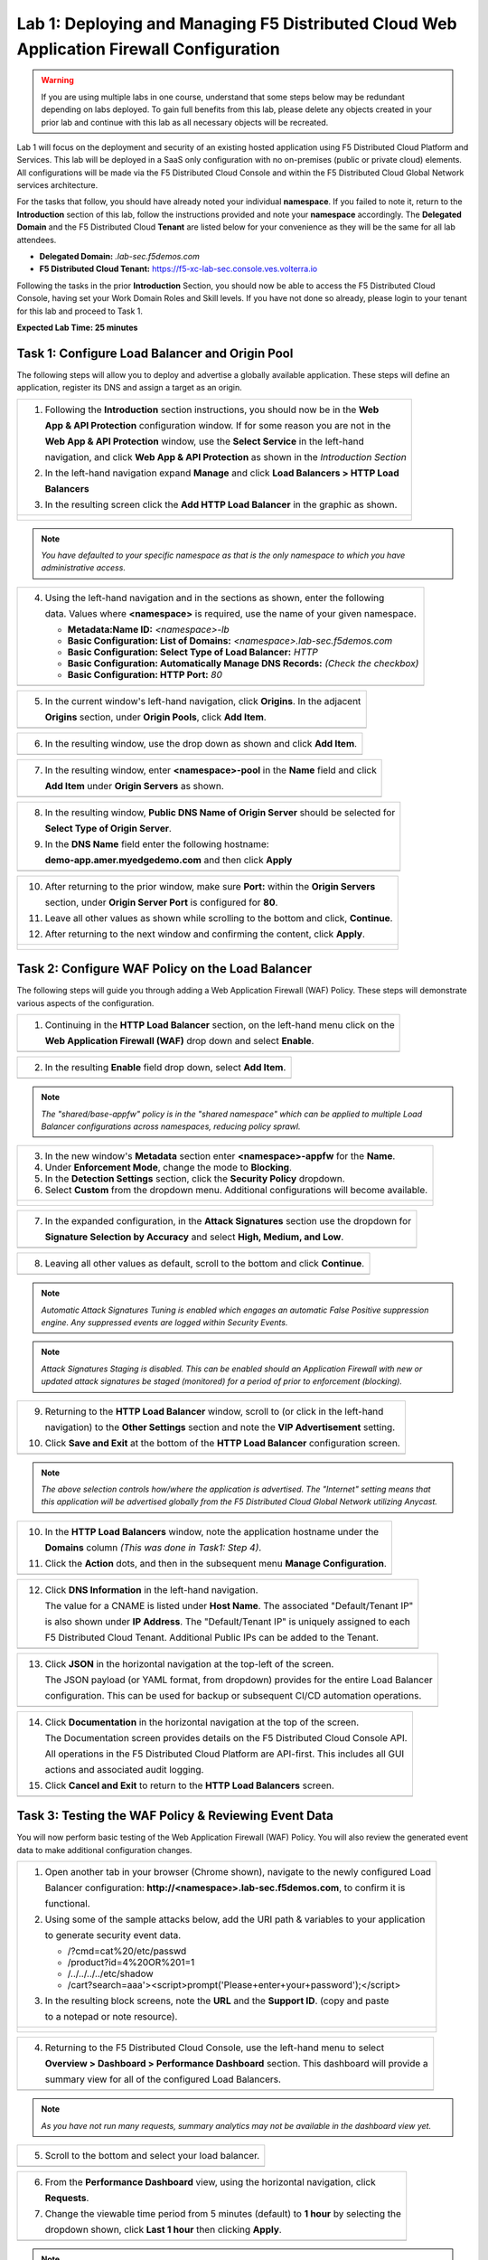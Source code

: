 Lab 1: Deploying and Managing F5 Distributed Cloud Web Application Firewall Configuration
=========================================================================================

.. warning :: If you are using multiple labs in one course, understand that some steps below
   may be redundant depending on labs deployed. To gain full benefits from this lab, please 
   delete any objects created in your prior lab and continue with this lab as all necessary
   objects will be recreated. 

Lab 1 will focus on the deployment and security of an existing hosted application using F5 
Distributed Cloud Platform and Services. This lab will be deployed in a SaaS only configuration 
with no on-premises (public or private cloud) elements.  All configurations will be made via 
the F5 Distributed Cloud Console and within the F5 Distributed Cloud Global Network services architecture.

For the tasks that follow, you should have already noted your individual **namespace**. If you 
failed to note it, return to the **Introduction** section of this lab, follow the instructions
provided and note your **namespace** accordingly. The **Delegated Domain** and the F5 Distributed Cloud 
**Tenant** are listed below for your convenience as they will be the same for all lab attendees.

* **Delegated Domain:** *.lab-sec.f5demos.com* 
* **F5 Distributed Cloud Tenant:** https://f5-xc-lab-sec.console.ves.volterra.io 

Following the tasks in the prior **Introduction** Section, you should now be able to access the
F5 Distributed Cloud Console, having set your Work Domain Roles and Skill levels. If you have not
done so already, please login to your tenant for this lab and proceed to Task 1.

**Expected Lab Time: 25 minutes**

Task 1: Configure Load Balancer and Origin Pool
~~~~~~~~~~~~~~~~~~~~~~~~~~~~~~~~~~~~~~~~~~~~~~~

The following steps will allow you to deploy and advertise a globally available application.  These
steps will define an application, register its DNS and assign a target as an origin.

+----------------------------------------------------------------------------------------------+
| 1. Following the **Introduction** section instructions, you should now be in the **Web**     |
|                                                                                              |
|    **App & API Protection** configuration window. If for some reason you are not in the      |
|                                                                                              |
|    **Web App & API Protection** window, use the **Select Service** in the left-hand          |
|                                                                                              |
|    navigation, and click **Web App & API Protection** as shown in the *Introduction Section* |
|                                                                                              |
| 2. In the left-hand navigation expand **Manage** and click **Load Balancers > HTTP Load**    |
|                                                                                              |
|    **Balancers**                                                                             |
|                                                                                              |
| 3. In the resulting screen click the **Add HTTP Load Balancer** in the graphic as shown.     |
+----------------------------------------------------------------------------------------------+
| |lab001|                                                                                     |
|                                                                                              |
| |lab002|                                                                                     |
+----------------------------------------------------------------------------------------------+

.. note::
   *You have defaulted to your specific namespace as that is the only namespace to which you*
   *have administrative access.*

+----------------------------------------------------------------------------------------------+
| 4. Using the left-hand navigation and in the sections as shown, enter the following          |
|                                                                                              |
|    data. Values where **<namespace>** is required, use the name of your given namespace.     |
|                                                                                              |
|    * **Metadata:Name ID:**  *<namespace>-lb*                                                 |
|    * **Basic Configuration: List of Domains:** *<namespace>.lab-sec.f5demos.com*             |
|    * **Basic Configuration: Select Type of Load Balancer:** *HTTP*                           |
|    * **Basic Configuration: Automatically Manage DNS Records:** *(Check the checkbox)*       |
|    * **Basic Configuration: HTTP Port:** *80*                                                |
+----------------------------------------------------------------------------------------------+
| |lab003|                                                                                     |
+----------------------------------------------------------------------------------------------+

+----------------------------------------------------------------------------------------------+
| 5. In the current window's left-hand navigation, click **Origins**. In the adjacent          |
|                                                                                              |
|    **Origins** section, under **Origin Pools**, click **Add Item**.                          |
+----------------------------------------------------------------------------------------------+
| |lab004|                                                                                     |
+----------------------------------------------------------------------------------------------+

+----------------------------------------------------------------------------------------------+
| 6. In the resulting window, use the drop down as shown and click **Add Item**.               |
+----------------------------------------------------------------------------------------------+
| |lab005|                                                                                     |
+----------------------------------------------------------------------------------------------+

+----------------------------------------------------------------------------------------------+
| 7. In the resulting window, enter **<namespace>-pool** in the **Name** field and click       |
|                                                                                              |
|    **Add Item** under **Origin Servers** as shown.                                           |
+----------------------------------------------------------------------------------------------+
| |lab006|                                                                                     |
+----------------------------------------------------------------------------------------------+

+----------------------------------------------------------------------------------------------+
| 8. In the resulting window, **Public DNS Name of Origin Server** should be selected for      |
|                                                                                              |
|    **Select Type of Origin Server**.                                                         |
|                                                                                              |
| 9. In the **DNS Name** field enter the following hostname:                                   |
|                                                                                              |
|    **demo-app.amer.myedgedemo.com** and then click **Apply**                                 |
+----------------------------------------------------------------------------------------------+
| |lab007|                                                                                     |
+----------------------------------------------------------------------------------------------+

+----------------------------------------------------------------------------------------------+
| 10. After returning to the prior window, make sure **Port:** within the **Origin Servers**   |
|                                                                                              |
|     section, under **Origin Server Port** is configured for **80**.                          |
|                                                                                              |
| 11. Leave all other values as shown while scrolling to the bottom and click, **Continue**.   |
|                                                                                              |
| 12. After returning to the next window and confirming the content, click **Apply**.          |
+----------------------------------------------------------------------------------------------+
| |lab008|                                                                                     |
|                                                                                              |
| |lab009|                                                                                     |
|                                                                                              |
| |lab010|                                                                                     |
+----------------------------------------------------------------------------------------------+

Task 2: Configure WAF Policy on the Load Balancer
~~~~~~~~~~~~~~~~~~~~~~~~~~~~~~~~~~~~~~~~~~~~~~~~~

The following steps will guide you through adding a Web Application Firewall (WAF) Policy.
These steps will demonstrate various aspects of the configuration.

+----------------------------------------------------------------------------------------------+
| 1. Continuing in the **HTTP Load Balancer** section, on the left-hand menu click on the      |
|                                                                                              |
|    **Web Application Firewall (WAF)** drop down and select **Enable**.                       |
+----------------------------------------------------------------------------------------------+
| |lab011|                                                                                     |
+----------------------------------------------------------------------------------------------+

+----------------------------------------------------------------------------------------------+
| 2. In the resulting **Enable** field drop down, select **Add Item**.                         |
+----------------------------------------------------------------------------------------------+
| |lab012|                                                                                     |
+----------------------------------------------------------------------------------------------+

.. note::
   *The "shared/base-appfw" policy is in the "shared namespace" which can be applied to* 
   *multiple Load Balancer configurations across namespaces, reducing policy sprawl.* 

+----------------------------------------------------------------------------------------------+
| 3. In the new window's **Metadata** section enter **<namespace>-appfw** for the              |
|    **Name**.                                                                                 |
|                                                                                              |
| 4. Under **Enforcement Mode**, change the mode to **Blocking**.                              |
|                                                                                              |
| 5. In the **Detection Settings** section, click the **Security Policy** dropdown.            |
|                                                                                              |
| 6. Select **Custom** from the dropdown menu. Additional configurations will become available.|
+----------------------------------------------------------------------------------------------+
| |lab013|                                                                                     |
|                                                                                              |
| |lab014|                                                                                     |
+----------------------------------------------------------------------------------------------+

+----------------------------------------------------------------------------------------------+
| 7. In the expanded configuration, in the **Attack Signatures** section use the dropdown for  |
|                                                                                              |
|    **Signature Selection by Accuracy** and select **High, Medium, and Low**.                 |
+----------------------------------------------------------------------------------------------+
| |lab015|                                                                                     |
+----------------------------------------------------------------------------------------------+

+----------------------------------------------------------------------------------------------+
| 8. Leaving all other values as default, scroll to the bottom and click **Continue**.         |
+----------------------------------------------------------------------------------------------+
| |lab016|                                                                                     |
+----------------------------------------------------------------------------------------------+

.. note::
   *Automatic Attack Signatures Tuning is enabled which engages an automatic False Positive*
   *suppression engine.  Any suppressed events are logged within Security Events.*

.. note::
   *Attack Signatures Staging is disabled.  This can be enabled should an Application*
   *Firewall with new or updated attack signatures be staged (monitored) for a period of*
   *prior to enforcement (blocking).*

+----------------------------------------------------------------------------------------------+
| 9. Returning to the **HTTP Load Balancer** window, scroll to (or click in the left-hand      |
|                                                                                              |
|    navigation) to the **Other Settings** section and note the **VIP Advertisement** setting. |
|                                                                                              |
| 10. Click **Save and Exit** at the bottom of the **HTTP Load Balancer** configuration screen.|
+----------------------------------------------------------------------------------------------+
| |lab017|                                                                                     |
+----------------------------------------------------------------------------------------------+

.. note::
   *The above selection controls how/where the application is advertised. The "Internet"*
   *setting means that this application will be advertised globally from the F5*
   *Distributed Cloud Global Network utilizing Anycast.*

+----------------------------------------------------------------------------------------------+
| 10. In the **HTTP Load Balancers** window, note the application hostname under the           |
|                                                                                              |
|     **Domains** column *(This was done in Task1: Step 4)*.                                   |
|                                                                                              |
| 11. Click the **Action** dots, and then in the subsequent menu **Manage Configuration**.     |
+----------------------------------------------------------------------------------------------+
| |lab018|                                                                                     |
+----------------------------------------------------------------------------------------------+

+----------------------------------------------------------------------------------------------+
| 12. Click **DNS Information** in the left-hand navigation.                                   |
|                                                                                              |
|     The value for a CNAME is listed under **Host Name**. The associated "Default/Tenant IP"  |
|                                                                                              |
|     is also shown under **IP Address**. The "Default/Tenant IP" is uniquely assigned to each |
|                                                                                              |
|     F5 Distributed Cloud Tenant. Additional Public IPs can be added to the Tenant.           |
+----------------------------------------------------------------------------------------------+
| |lab019|                                                                                     |
+----------------------------------------------------------------------------------------------+

+----------------------------------------------------------------------------------------------+
| 13. Click **JSON** in the horizontal navigation at the top-left of the screen.               |
|                                                                                              |
|     The JSON payload (or YAML format, from dropdown) provides for the entire Load Balancer   |
|                                                                                              |
|     configuration.  This can be used for backup or subsequent CI/CD automation operations.   |
+----------------------------------------------------------------------------------------------+
| |lab020|                                                                                     |
+----------------------------------------------------------------------------------------------+

+----------------------------------------------------------------------------------------------+
| 14. Click **Documentation** in the horizontal navigation at the top of the screen.           |
|                                                                                              |
|     The Documentation screen provides details on the F5 Distributed Cloud Console API.       |
|                                                                                              |
|     All operations in the F5 Distributed Cloud Platform are API-first. This includes all GUI |
|                                                                                              |
|     actions and associated audit logging.                                                    |
|                                                                                              |
| 15. Click **Cancel and Exit** to return to the **HTTP Load Balancers** screen.               |
+----------------------------------------------------------------------------------------------+
| |lab021|                                                                                     |
+----------------------------------------------------------------------------------------------+

Task 3: Testing the WAF Policy & Reviewing Event Data  
~~~~~~~~~~~~~~~~~~~~~~~~~~~~~~~~~~~~~~~~~~~~~~~~~~~~~

You will now perform basic testing of the Web Application Firewall (WAF) Policy. You will also 
review the generated event data to make additional configuration changes.

+----------------------------------------------------------------------------------------------+
| 1. Open another tab in your browser (Chrome shown), navigate to the newly configured Load    |
|                                                                                              |
|    Balancer configuration: **http://<namespace>.lab-sec.f5demos.com**, to confirm it is      |
|                                                                                              |
|    functional.                                                                               |
|                                                                                              |
| 2. Using some of the sample attacks below, add the URI path & variables to your application  |
|                                                                                              |
|    to generate security event data.                                                          |
|                                                                                              |
|    * /?cmd=cat%20/etc/passwd                                                                 |
|    * /product?id=4%20OR%201=1                                                                |
|    * /../../../../etc/shadow                                                                 |
|    * /cart?search=aaa'><script>prompt('Please+enter+your+password');</script>                |
|                                                                                              |
| 3. In the resulting block screens, note the **URL** and the **Support ID**. (copy and paste  |
|                                                                                              |
|    to a notepad or note resource).                                                           |
+----------------------------------------------------------------------------------------------+
| |lab022|                                                                                     |
|                                                                                              |
| |lab023|                                                                                     |
|                                                                                              |
| |lab024|                                                                                     |
+----------------------------------------------------------------------------------------------+

+----------------------------------------------------------------------------------------------+
| 4. Returning to the F5 Distributed Cloud Console, use the left-hand menu to select           |
|                                                                                              |
|    **Overview > Dashboard > Performance Dashboard** section.  This dashboard will provide a  |
|                                                                                              |
|    summary view for all of the configured Load Balancers.                                    |
+----------------------------------------------------------------------------------------------+
| |lab025|                                                                                     |
+----------------------------------------------------------------------------------------------+

.. note::
   *As you have not run many requests, summary analytics may not be available in the*
   *dashboard view yet.*

+----------------------------------------------------------------------------------------------+
| 5. Scroll to the bottom and select your load balancer.                                       |
+----------------------------------------------------------------------------------------------+
| |lab026|                                                                                     |
+----------------------------------------------------------------------------------------------+

+----------------------------------------------------------------------------------------------+
| 6. From the **Performance Dashboard** view, using the horizontal navigation, click           |
|                                                                                              |
|    **Requests**.                                                                             |
|                                                                                              |
| 7. Change the viewable time period from 5 minutes (default) to **1 hour** by selecting the   |
|                                                                                              |
|    dropdown shown, click **Last 1 hour** then clicking **Apply**.                            |
+----------------------------------------------------------------------------------------------+
| |lab027|                                                                                     |
+----------------------------------------------------------------------------------------------+

.. note::
   *Security Event data may take 15-20 seconds to populate in the Console. Please force a*
   *refresh using the Refresh icon next to the Time Period selection in step 6.*

+----------------------------------------------------------------------------------------------+
| 8. Expand one of the requests and note the **Information** tab link. This summarizes request |
|                                                                                              |
|    details and provides request duration timing.                                             |
+----------------------------------------------------------------------------------------------+
| |lab028|                                                                                     |
+----------------------------------------------------------------------------------------------+

+----------------------------------------------------------------------------------------------+
| 9. Click on the **JSON** link to get more data about the request.                            |
|                                                                                              |
| 10. Click **Add Filter** as shown to see how you can filter by key identifiers.              |
+----------------------------------------------------------------------------------------------+
| |lab029|                                                                                     |
+----------------------------------------------------------------------------------------------+

+----------------------------------------------------------------------------------------------+
| 11. The resulting **Search** input field and listed **Keys**, can be used to filter requests |
|                                                                                              |
|     in this view.                                                                            |
+----------------------------------------------------------------------------------------------+
| |lab030|                                                                                     |
+----------------------------------------------------------------------------------------------+

.. note::
   *The available Key list to search is dynamically updated based on the requests in the*
   *selected time view.* 

+----------------------------------------------------------------------------------------------+
| 12. Closing the filters view, note the available **Quick Filters** for Response Codes which  |
|                                                                                              |
|     allows quickly filtering the requests by toggling **on** or **off** each response code   |
|                                                                                              |
|     category.                                                                                |
|                                                                                              |
| 13. Click the **Forensics** tab on the right side of the view as shown.                      |
+----------------------------------------------------------------------------------------------+
| |lab031|                                                                                     |
+----------------------------------------------------------------------------------------------+

+----------------------------------------------------------------------------------------------+
| 14. The *Forensics* Filter  provides summarized top categories which provides quicker        |
|                                                                                              |
|     analysis of the request log data.  Collapse the **Forensics** view when done using the   |
|                                                                                              |
|     indicated arrow.                                                                         |
+----------------------------------------------------------------------------------------------+
| |lab032|                                                                                     |
+----------------------------------------------------------------------------------------------+

.. note::
   *Individual forensic categories can be changed using the noted pencil icon to surface*
   *additional top data details.*

+----------------------------------------------------------------------------------------------+
| 15. Using the left-hand navigation, click **Dashboards** and then select **Security**        |
|                                                                                              |
|     **Dashboard**.                                                                           |
+----------------------------------------------------------------------------------------------+
| |lab033|                                                                                     |
+----------------------------------------------------------------------------------------------+

+----------------------------------------------------------------------------------------------+
| 16. Review the **Security Dashboard** display (you may have limited data) .                  |
+----------------------------------------------------------------------------------------------+
| |lab034|                                                                                     |
+----------------------------------------------------------------------------------------------+

+----------------------------------------------------------------------------------------------+
| 17. Scroll to **Load Balancers** section and click the **<namespace>-lb** object.            |
+----------------------------------------------------------------------------------------------+
| |lab035|                                                                                     |
+----------------------------------------------------------------------------------------------+

.. note::
   *This is a multi-application view. Here you could get the summary security status of*
   *each application (iw Threat Level, WAF Mode, etc)* and then click into one for more*
   *specific details.*

+----------------------------------------------------------------------------------------------+
| 18. From the **Security Dashboard** view, using the horizontal navigation, click **Security**|
|                                                                                              |
|     **Events**.                                                                              |
+----------------------------------------------------------------------------------------------+
| |lab036|                                                                                     |
+----------------------------------------------------------------------------------------------+

+----------------------------------------------------------------------------------------------+
| 19. Expand your latest security event as shown.                                              |
+----------------------------------------------------------------------------------------------+
| |lab037|                                                                                     |
+----------------------------------------------------------------------------------------------+

.. note::
   *If you lost your 1 Hour Filter, re-apply using Task 3: Step 6*

+----------------------------------------------------------------------------------------------+
| 20. Note the summary detail provided **Information** link and identify the **Request ID**    |
|                                                                                              |
|     which is synonymous with **Support ID** (filterable) from the Security Event Block Page. |
+----------------------------------------------------------------------------------------------+
| |lab038|                                                                                     |
+----------------------------------------------------------------------------------------------+

+----------------------------------------------------------------------------------------------+
| 21. Scroll to the bottom of the information screen to see specific signatures detected and   |
|                                                                                              |
|     actions taken during the security event.                                                 |
|                                                                                              |
| 22. Next, click on the **Add Filter** link just under the **Security Events** title near the |
|                                                                                              |
|     top of the **Security Events** window.                                                   |
+----------------------------------------------------------------------------------------------+
| |lab039|                                                                                     |
+----------------------------------------------------------------------------------------------+

+----------------------------------------------------------------------------------------------+
| 23. Type **req** in the open dialogue window and select **req_id** from the dropdown.        |
|                                                                                              |
| 24. Next, select **In** from the **Select Operator** dropdown.                               |
|                                                                                              |
| 25. Finally, select/assign a value that matches one of your copied **Support IDs** from      |
|                                                                                              |
|     Task 3, Step 2 as shown.  You can also optionally just paste the Support ID in the       |
|                                                                                              |
|     value field and click **Apply**.                                                         |
+----------------------------------------------------------------------------------------------+
| |lab040|                                                                                     |
|                                                                                              |
| |lab041|                                                                                     |
|                                                                                              |
| |lab042|                                                                                     |
+----------------------------------------------------------------------------------------------+

+----------------------------------------------------------------------------------------------+
| 26. You should now be filtered to a single "Security Event", as shown with your selected     |
|                                                                                              |
|     filter. You can expand and review the request as desired using the **arrow** icon.       |
|                                                                                              |
| 27. Under the **Actions** column, click on the three Action dots (Scroll to right).          |
|                                                                                              |
| 28. Select **Create WAF Exclusion rule** from the dropdown that appears.                     |
+----------------------------------------------------------------------------------------------+
| |lab043|                                                                                     |
+----------------------------------------------------------------------------------------------+

.. note::
   *Adding requestor/client to "Blocked or Trusted Clients" is also available.* 

+----------------------------------------------------------------------------------------------+
| 29. In the subsequent **Simple WAF Exclusion Rule** window, review the settings (which are   |
|                                                                                              |
|     editable) by scrolling through the window.  The values have been auto-populated based on |
|                                                                                              |
|     the selected event to be excluded. Note the various sections and possible controls.      |
|                                                                                              |
| 30. In the **Expiration  Timestamp** field enter a timestamp 10 minutes from now at which    |
|                                                                                              |
|     the exclusion should expire. (helpful when testing/validating). the format should be as  |
|                                                                                              |
|     shown *YYYY-MM-DD HH:MM:SS+00:00 (2023-05-30T01:21:00+00:00)*. **HH** must be in 24 hour |
|                                                                                              |
|     format (there is no AM/PM).                                                              |
|                                                                                              |
| 31. Click **Apply** when complete.                                                           |
+----------------------------------------------------------------------------------------------+
| |lab044|                                                                                     |
|                                                                                              |
| |lab045|                                                                                     |
|                                                                                              |
| |lab046|                                                                                     |
+----------------------------------------------------------------------------------------------+

+----------------------------------------------------------------------------------------------+
| 32. Click **Apply** on the **WAF Exclusion Rules** summary screen.                           |
|                                                                                              |
| 33. Click on **Security Configuration** in the left-hand navigation and note the added       |
|                                                                                              |
|     **WAF Exclusion Rules** configuration.                                                   |
|                                                                                              |
| 34. Scroll to the bottom of the **HTTP Load Balancer** configuration window and click the    |
|                                                                                              |
|     **Save and Exit** button.                                                                |
|                                                                                              |
| .. note::                                                                                    |
|    *Rerunning the attack you just excluded, you will see that it is no longer blocked*.      |
+----------------------------------------------------------------------------------------------+
| |lab047|                                                                                     |
|                                                                                              |
| |lab048|                                                                                     |
|                                                                                              |
| |lab049|                                                                                     |
+----------------------------------------------------------------------------------------------+

Task 4: Understanding Exclusions and Customizing WAF Policy  
~~~~~~~~~~~~~~~~~~~~~~~~~~~~~~~~~~~~~~~~~~~~~~~~~~~~~~~~~~~

In this task you will come to understand how exclusions are applied. You will also further  
customize the WAF policy just built.

+----------------------------------------------------------------------------------------------+
| 1. In the **HTTP Load Balancers** window **(Manage > Load Balancers > HTTP Load Balancers)** |
|                                                                                              |
|    Click on the three action dots in the **Actions** column then **Manage Configuration**    |
|                                                                                              |
|    from the dropdown menu.                                                                   |
+----------------------------------------------------------------------------------------------+
| |lab050|                                                                                     |
+----------------------------------------------------------------------------------------------+

+----------------------------------------------------------------------------------------------+
| 2. Click on the **JSON** tab in the horizontal navigation as shown and scroll to find the    |
|                                                                                              |
|    **waf_exclusion_rule** section. Observe that the exclusion rule is associated with the    |
|                                                                                              |
|    Load Balancer configuration and not the WAF Policy.                                       |
|                                                                                              |
| .. note::                                                                                    |
|    *This allows for policy reuse and reduces the need for specific application WAF Policies*.|
|                                                                                              |
| 3. Click on the **Cancel and Exit** to return to the prior window.                           |
+----------------------------------------------------------------------------------------------+
| |lab051|                                                                                     |
+----------------------------------------------------------------------------------------------+

+----------------------------------------------------------------------------------------------+
| 4. In the left-hand navigation menu, navigate  to **Manage** section and click the **App**   |
|                                                                                              |
|    **Firewall** link.                                                                        |
|                                                                                              |
| 5. On your App Firewall policy **<namespace>-appfw**, click the three dots in the **Actions**|
|                                                                                              |
|    column and then click **Manage Configuration**.                                           |
+----------------------------------------------------------------------------------------------+
| |lab052|                                                                                     |
+----------------------------------------------------------------------------------------------+

+----------------------------------------------------------------------------------------------+
| 6. Click **Edit Configuration** in the top right corner.                                     |
|                                                                                              |
| 7. Use the left-hand navigation and click on **Advanced Configuration**.                     |
+----------------------------------------------------------------------------------------------+
| |lab053|                                                                                     |
+----------------------------------------------------------------------------------------------+

+----------------------------------------------------------------------------------------------+
| 8. Click the drop down menu for **Blocking Response Page** in the **Advanced Configuration** |
|                                                                                              |
|    section.                                                                                  |
+----------------------------------------------------------------------------------------------+
| |lab054|                                                                                     |
+----------------------------------------------------------------------------------------------+

+----------------------------------------------------------------------------------------------+
| 9. Click the dropdown on **Blocking Response Page** and select **Custom** from the dropdown. |
+----------------------------------------------------------------------------------------------+
| |lab055|                                                                                     |
+----------------------------------------------------------------------------------------------+

+----------------------------------------------------------------------------------------------+
| 10. In the **Blocking Response Page Body** replace the existing text with the text provided  |
|                                                                                              |
|     below. Click **Save and Exit** when completed.                                           |
+----------------------------------------------------------------------------------------------+
| |lab056|                                                                                     |
+----------------------------------------------------------------------------------------------+

Sample Blocking Response Page to be copied::

  <style>body { font-family: Source Sans Pro, sans-serif; }</style>
  <html style="margin: 0;"><head><title>Rejected Request</title></head>
  <body style="margin : 0;">
  <div style="background-color: #046b99; height: 40px; width: 100%;"></div>
  <div style="min-height: 100px; background-color: white; text-align: center;"></div>
  <div style="background-color: #fdb81e; height: 5px; width: 100%;"></div>
  <div id="main-content" style="width: 100%; ">
  <table width="100%"><tr><td style="text-align: center;">
  <div style="margin-left: 50px;">
  <div style="margin-bottom: 35px;"><br/>
  <span style="font-size: 40pt; color: #046b99;">Rejected Request</span>
  </div><div style="font-size: 14pt;">
  <p>The requested URL was rejected. Please consult with your administrator.</p>
  <p>Your Support ID is: <span style="color:red; font-weight:bold">{{request_id}}</span></p>
  <p><a href="javascript:history.back()">[Go Back]</a></p>
  </div></div></td></tr></table></div>
  <div style="background-color: #222222; position: fixed; bottom: 0px; height: 40px; width: 100%; text-align: center;"></div>
  </body></html>

+----------------------------------------------------------------------------------------------+
| 11. You can rerun an attack from Task 3: Step 2 to see the new custom block page.            |
+----------------------------------------------------------------------------------------------+
| |lab057|                                                                                     |
+----------------------------------------------------------------------------------------------+

+----------------------------------------------------------------------------------------------+
| **End of Lab 1:**  This concludes Lab 1, feel free to review and test the configuration.     |
|                                                                                              |
| A brief presentation will be shared prior to the beginning of Lab 2.                         |
+----------------------------------------------------------------------------------------------+
| |labend|                                                                                     |
+----------------------------------------------------------------------------------------------+

.. |lab001| image:: _static/lab1-001.png
   :width: 800px
.. |lab002| image:: _static/lab1-002.png
   :width: 800px
.. |lab003| image:: _static/lab1-003.png
   :width: 800px
.. |lab004| image:: _static/lab1-004.png
   :width: 800px
.. |lab005| image:: _static/lab1-005.png
   :width: 800px
.. |lab006| image:: _static/lab1-006.png
   :width: 800px
.. |lab007| image:: _static/lab1-007.png
   :width: 800px
.. |lab008| image:: _static/lab1-008.png
   :width: 800px
.. |lab009| image:: _static/lab1-009.png
   :width: 800px
.. |lab010| image:: _static/lab1-010.png
   :width: 800px
.. |lab011| image:: _static/lab1-011.png
   :width: 800px
.. |lab012| image:: _static/lab1-012.png
   :width: 800px
.. |lab013| image:: _static/lab1-013.png
   :width: 800px
.. |lab014| image:: _static/lab1-014.png
   :width: 800px
.. |lab015| image:: _static/lab1-015.png
   :width: 800px
.. |lab016| image:: _static/lab1-016.png
   :width: 800px
.. |lab017| image:: _static/lab1-017.png
   :width: 800px
.. |lab018| image:: _static/lab1-018.png
   :width: 800px
.. |lab019| image:: _static/lab1-019.png
   :width: 800px
.. |lab020| image:: _static/lab1-020.png
   :width: 800px
.. |lab021| image:: _static/lab1-021.png
   :width: 800px
.. |lab022| image:: _static/lab1-022.png
   :width: 800px
.. |lab023| image:: _static/lab1-023.png
   :width: 800px
.. |lab024| image:: _static/lab1-024.png
   :width: 800px
.. |lab025| image:: _static/lab1-025.png
   :width: 800px
.. |lab026| image:: _static/lab1-026.png
   :width: 800px
.. |lab027| image:: _static/lab1-027.png
   :width: 800px
.. |lab028| image:: _static/lab1-028.png
   :width: 800px
.. |lab029| image:: _static/lab1-029.png
   :width: 800px
.. |lab030| image:: _static/lab1-030.png
   :width: 800px
.. |lab031| image:: _static/lab1-031.png
   :width: 800px
.. |lab032| image:: _static/lab1-032.png
   :width: 800px
.. |lab033| image:: _static/lab1-033.png
   :width: 800px
.. |lab034| image:: _static/lab1-034.png
   :width: 800px
.. |lab035| image:: _static/lab1-035.png
   :width: 800px
.. |lab036| image:: _static/lab1-036.png
   :width: 800px
.. |lab037| image:: _static/lab1-037.png
   :width: 800px
.. |lab038| image:: _static/lab1-038.png
   :width: 800px
.. |lab039| image:: _static/lab1-039.png
   :width: 800px
.. |lab040| image:: _static/lab1-040.png
   :width: 800px
.. |lab041| image:: _static/lab1-041.png
   :width: 800px
.. |lab042| image:: _static/lab1-042.png
   :width: 800px
.. |lab043| image:: _static/lab1-043.png
   :width: 800px
.. |lab044| image:: _static/lab1-044.png
   :width: 800px
.. |lab045| image:: _static/lab1-045.png
   :width: 800px
.. |lab046| image:: _static/lab1-046.png
   :width: 800px
.. |lab047| image:: _static/lab1-047.png
   :width: 800px
.. |lab048| image:: _static/lab1-048.png
   :width: 800px
.. |lab049| image:: _static/lab1-049.png
   :width: 800px
.. |lab050| image:: _static/lab1-050.png
   :width: 800px
.. |lab051| image:: _static/lab1-051.png
   :width: 800px
.. |lab052| image:: _static/lab1-052.png
   :width: 800px
.. |lab053| image:: _static/lab1-053.png
   :width: 800px
.. |lab054| image:: _static/lab1-054.png
   :width: 800px
.. |lab055| image:: _static/lab1-055.png
   :width: 800px
.. |lab056| image:: _static/lab1-056.png
   :width: 800px
.. |lab057| image:: _static/lab1-057.png
   :width: 800px
.. |labend| image:: _static/labend.png
   :width: 800px
